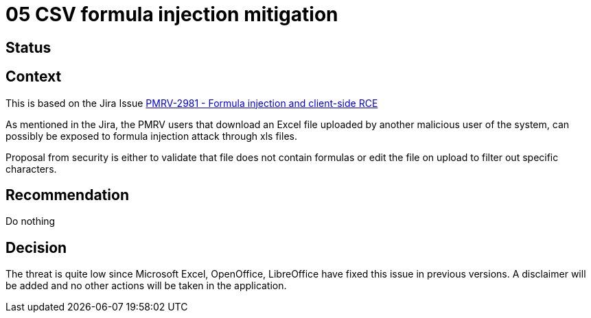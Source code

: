 = 05 CSV formula injection mitigation

== Status 

== Context
This is based on the Jira Issue https://pmo.trasys.be/jira/browse/PMRV-2981[PMRV-2981 - Formula injection and client-side RCE]

As mentioned in the Jira, the PMRV users that download an Excel file uploaded by another malicious user of the system, can possibly be exposed to formula injection attack through xls files.

Proposal from security is either to validate that file does not contain formulas or edit the file on upload to filter out specific characters.

== Recommendation
Do nothing

== Decision
The threat is quite low since Microsoft Excel, OpenOffice, LibreOffice have fixed this issue in previous versions. A disclaimer will be added and no other actions will be taken in the application.

